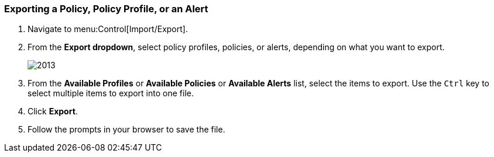 [[_to_export_a_policy_policy_profile_or_an_alert]]
=== Exporting a Policy, Policy Profile, or an Alert


. Navigate to menu:Control[Import/Export].
. From the *Export dropdown*, select policy profiles, policies, or alerts, depending on what you want to export.
+

image:2013.png[]

. From the *Available Profiles* or *Available Policies* or *Available Alerts* list, select the items to export.
  Use the `Ctrl` key to select multiple items to export into one file.
. Click *Export*. 
. Follow the prompts in your browser to save the file.



